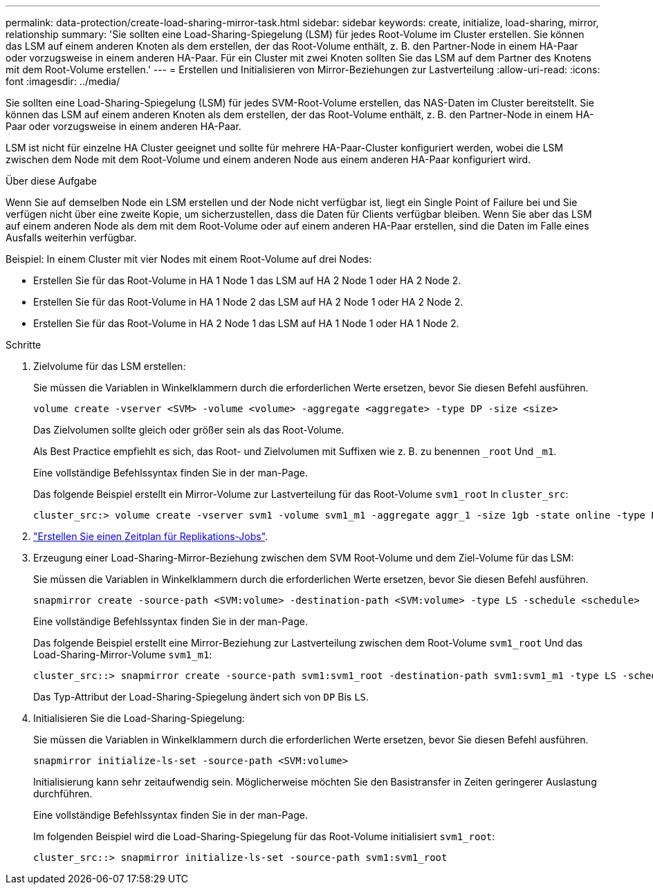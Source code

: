 ---
permalink: data-protection/create-load-sharing-mirror-task.html 
sidebar: sidebar 
keywords: create, initialize, load-sharing, mirror, relationship 
summary: 'Sie sollten eine Load-Sharing-Spiegelung (LSM) für jedes Root-Volume im Cluster erstellen. Sie können das LSM auf einem anderen Knoten als dem erstellen, der das Root-Volume enthält, z. B. den Partner-Node in einem HA-Paar oder vorzugsweise in einem anderen HA-Paar. Für ein Cluster mit zwei Knoten sollten Sie das LSM auf dem Partner des Knotens mit dem Root-Volume erstellen.' 
---
= Erstellen und Initialisieren von Mirror-Beziehungen zur Lastverteilung
:allow-uri-read: 
:icons: font
:imagesdir: ../media/


[role="lead"]
Sie sollten eine Load-Sharing-Spiegelung (LSM) für jedes SVM-Root-Volume erstellen, das NAS-Daten im Cluster bereitstellt. Sie können das LSM auf einem anderen Knoten als dem erstellen, der das Root-Volume enthält, z. B. den Partner-Node in einem HA-Paar oder vorzugsweise in einem anderen HA-Paar.

LSM ist nicht für einzelne HA Cluster geeignet und sollte für mehrere HA-Paar-Cluster konfiguriert werden, wobei die LSM zwischen dem Node mit dem Root-Volume und einem anderen Node aus einem anderen HA-Paar konfiguriert wird.

.Über diese Aufgabe
Wenn Sie auf demselben Node ein LSM erstellen und der Node nicht verfügbar ist, liegt ein Single Point of Failure bei und Sie verfügen nicht über eine zweite Kopie, um sicherzustellen, dass die Daten für Clients verfügbar bleiben. Wenn Sie aber das LSM auf einem anderen Node als dem mit dem Root-Volume oder auf einem anderen HA-Paar erstellen, sind die Daten im Falle eines Ausfalls weiterhin verfügbar.

Beispiel: In einem Cluster mit vier Nodes mit einem Root-Volume auf drei Nodes:

* Erstellen Sie für das Root-Volume in HA 1 Node 1 das LSM auf HA 2 Node 1 oder HA 2 Node 2.
* Erstellen Sie für das Root-Volume in HA 1 Node 2 das LSM auf HA 2 Node 1 oder HA 2 Node 2.
* Erstellen Sie für das Root-Volume in HA 2 Node 1 das LSM auf HA 1 Node 1 oder HA 1 Node 2.


.Schritte
. Zielvolume für das LSM erstellen:
+
Sie müssen die Variablen in Winkelklammern durch die erforderlichen Werte ersetzen, bevor Sie diesen Befehl ausführen.

+
[source, cli]
----
volume create -vserver <SVM> -volume <volume> -aggregate <aggregate> -type DP -size <size>
----
+
Das Zielvolumen sollte gleich oder größer sein als das Root-Volume.

+
Als Best Practice empfiehlt es sich, das Root- und Zielvolumen mit Suffixen wie z. B. zu benennen `_root` Und `_m1`.

+
Eine vollständige Befehlssyntax finden Sie in der man-Page.

+
Das folgende Beispiel erstellt ein Mirror-Volume zur Lastverteilung für das Root-Volume `svm1_root` In `cluster_src`:

+
[listing]
----
cluster_src:> volume create -vserver svm1 -volume svm1_m1 -aggregate aggr_1 -size 1gb -state online -type DP
----
. link:create-replication-job-schedule-task.html["Erstellen Sie einen Zeitplan für Replikations-Jobs"].
. Erzeugung einer Load-Sharing-Mirror-Beziehung zwischen dem SVM Root-Volume und dem Ziel-Volume für das LSM:
+
Sie müssen die Variablen in Winkelklammern durch die erforderlichen Werte ersetzen, bevor Sie diesen Befehl ausführen.

+
[source, cli]
----
snapmirror create -source-path <SVM:volume> -destination-path <SVM:volume> -type LS -schedule <schedule>
----
+
Eine vollständige Befehlssyntax finden Sie in der man-Page.

+
Das folgende Beispiel erstellt eine Mirror-Beziehung zur Lastverteilung zwischen dem Root-Volume `svm1_root` Und das Load-Sharing-Mirror-Volume `svm1_m1`:

+
[listing]
----
cluster_src::> snapmirror create -source-path svm1:svm1_root -destination-path svm1:svm1_m1 -type LS -schedule hourly
----
+
Das Typ-Attribut der Load-Sharing-Spiegelung ändert sich von `DP` Bis `LS`.

. Initialisieren Sie die Load-Sharing-Spiegelung:
+
Sie müssen die Variablen in Winkelklammern durch die erforderlichen Werte ersetzen, bevor Sie diesen Befehl ausführen.

+
[source, cli]
----
snapmirror initialize-ls-set -source-path <SVM:volume>
----
+
Initialisierung kann sehr zeitaufwendig sein. Möglicherweise möchten Sie den Basistransfer in Zeiten geringerer Auslastung durchführen.

+
Eine vollständige Befehlssyntax finden Sie in der man-Page.

+
Im folgenden Beispiel wird die Load-Sharing-Spiegelung für das Root-Volume initialisiert `svm1_root`:

+
[listing]
----
cluster_src::> snapmirror initialize-ls-set -source-path svm1:svm1_root
----

